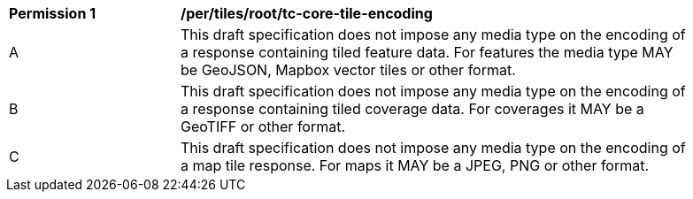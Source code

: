 [[per_tiles_core_tc-core-tile-encoding]]
[width="90%",cols="2,6a"]
|===
^|*Permission {counter:per-id}* |*/per/tiles/root/tc-core-tile-encoding*
^|A |This draft specification does not impose any media type on the encoding of a response containing tiled feature data. For features the media type MAY be GeoJSON, Mapbox vector tiles or other format.
^|B |This draft specification does not impose any media type on the encoding of a response containing tiled coverage data. For coverages it MAY be a GeoTIFF or other format.
^|C |This draft specification does not impose any media type on the encoding of a map tile response. For maps it MAY be a JPEG, PNG or other format.
|===
